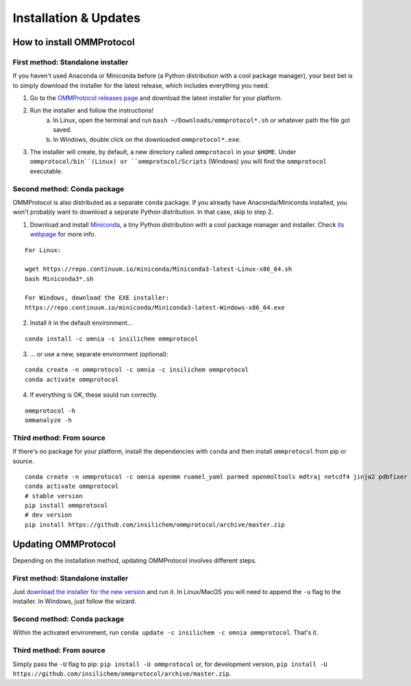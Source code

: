 .. _install:

======================
Installation & Updates
======================

How to install OMMProtocol
--------------------------

First method: Standalone installer
..................................

If you haven't used Anaconda or Miniconda before (a Python distribution with a cool package manager), your best bet is to simply download the installer for the latest release, which includes everything you need.

1. Go to the `OMMProtocol releases page <https://github.com/insilichem/ommprotocol/releases/latest>`_ and download the latest installer for your platform.
2. Run the installer and follow the instructions!
    a. In Linux, open the terminal and run ``bash ~/Downloads/ommprotocol*.sh`` or whatever path the file got saved.
    b. In Windows, double click on the downloaded ``ommprotocol*.exe``.
3. The installer will create, by default, a new directory called ``ommprotocol`` in your ``$HOME``. Under ``ommprotocol/bin``(Linux) or ``ommprotocol/Scripts`` (Windows) you will find the ``ommprotocol`` executable.

Second method: Conda package
............................

OMMProtocol is also distributed as a separate ``conda`` package. If you already have Anaconda/Miniconda installed, you won't probably want to download a separate Python distribution. In that case, skip to step 2.

1. Download and install `Miniconda <http://conda.pydata.org/miniconda.html>`_, a tiny Python distribution with a cool package manager and installer. Check `its webpage <http://conda.pydata.org/docs/>`_ for more info.

::

    For Linux:

    wget https://repo.continuum.io/miniconda/Miniconda3-latest-Linux-x86_64.sh
    bash Miniconda3*.sh

    For Windows, download the EXE installer:
    https://repo.continuum.io/miniconda/Miniconda3-latest-Windows-x86_64.exe


2. Install it in the default environment...

::

    conda install -c omnia -c insilichem ommprotocol


3. ... or use a new, separate environment (optional):

::

    conda create -n ommprotocol -c omnia -c insilichem ommprotocol
    conda activate ommprotocol


4. If everything is OK, these sould run correctly.

::

        ommprotocol -h
        ommanalyze -h

Third method: From source
.........................

If there's no package for your platform, install the dependencies with ``conda`` and then install ``ommprotocol`` from pip or source.

::

    conda create -n ommprotocol -c omnia openmm ruamel_yaml parmed openmoltools mdtraj netcdf4 jinja2 pdbfixer
    conda activate ommprotocol
    # stable version
    pip install ommprotocol
    # dev version
    pip install https://github.com/insilichem/ommprotocol/archive/master.zip


Updating OMMProtocol
--------------------

Depending on the installation method, updating OMMProtocol involves different steps.

First method: Standalone installer
..................................

Just `download the installer for the new version <https://github.com/insilichem/ommprotocol/releases>`_ and run it. In Linux/MacOS you will need to append the ``-u`` flag to the installer. In Windows, just follow the wizard.

Second method: Conda package
............................

Within the activated environment, run ``conda update -c insilichem -c omnia ommprotocol``. That's it.

Third method: From source
.........................

Simply pass the ``-U`` flag to pip: ``pip install -U ommprotocol`` or, for development version, ``pip install -U https://github.com/insilichem/ommprotocol/archive/master.zip``.